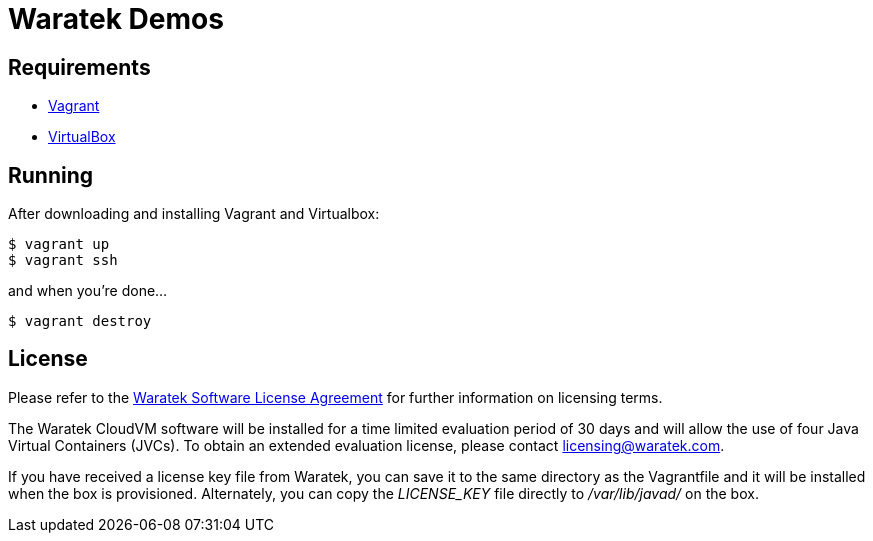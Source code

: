 = Waratek Demos

== Requirements

* link:http://www.vagrantup.com/[Vagrant]
* link:http://www.virtualbox.org/[VirtualBox]

== Running

After downloading and installing Vagrant and Virtualbox:

----
$ vagrant up
$ vagrant ssh
----

and when you're done...

----
$ vagrant destroy
----

== License

Please refer to the link:LICENSE.txt[Waratek Software License Agreement] for further information on licensing terms.

The Waratek CloudVM software will be installed for a time limited evaluation period of 30 days and will allow the use of four Java Virtual Containers (JVCs).  To obtain an extended evaluation license, please contact licensing@waratek.com.

If you have received a license key file from Waratek, you can save it to the same directory as the Vagrantfile and it will be installed when the box is provisioned.  Alternately, you can copy the _LICENSE_KEY_ file directly to _/var/lib/javad/_ on the box.
